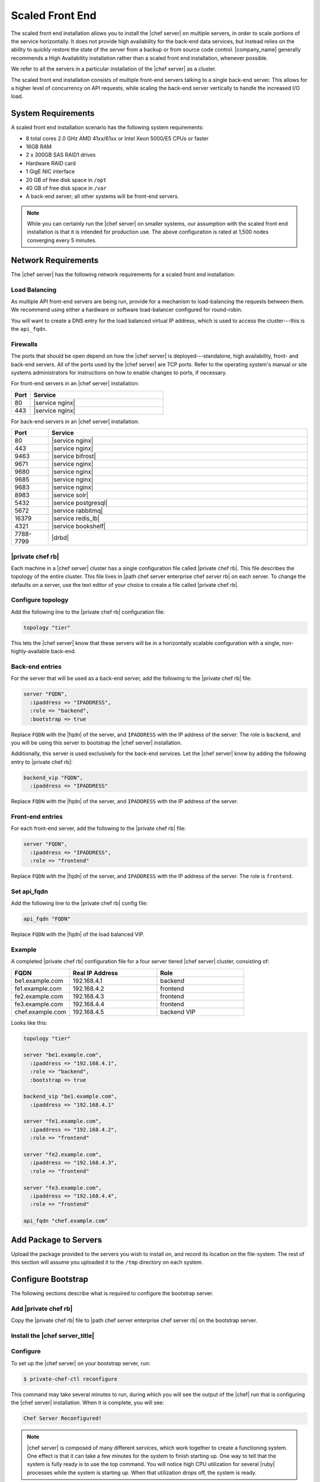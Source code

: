 =====================================================
Scaled Front End
=====================================================

The scaled front end installation allows you to install the |chef server| on multiple servers, in order to scale portions of the service horizontally. It does not provide high availability for the back-end data services, but instead relies on the ability to quickly restore the state of the server from a backup or from source code control. |company_name| generally recommends a High Availability installation rather than a scaled front end installation, whenever possible.

We refer to all the servers in a particular installation of the |chef server| as a cluster.

The scaled front end installation consists of multiple front-end servers talking to a single back-end server. This allows for a higher level of concurrency on API requests, while scaling the back-end server vertically to handle the increased I/O load.

System Requirements
=====================================================
A scaled front end installation scenario has the following system requirements:

* 8 total cores 2.0 GHz AMD 41xx/61xx or Intel Xeon 5000/E5 CPUs or faster
* 16GB RAM
* 2 x 300GB SAS RAID1 drives
* Hardware RAID card
* 1 GigE NIC interface
* 20 GB of free disk space in ``/opt``
* 40 GB of free disk space in ``/var``
* A back-end server; all other systems will be front-end servers.

.. note:: While you can certainly run the |chef server| on smaller systems, our assumption with the scaled front end installation is that it is intended for production use. The above configuration is rated at 1,500 nodes converging every 5 minutes.

Network Requirements
=====================================================
The |chef server| has the following network requirements for a scaled front end installation:

Load Balancing
-----------------------------------------------------
As multiple API front-end servers are being run, provide for a mechanism to load-balancing the requests between them. We recommend using either a hardware or software load-balancer configured for round-robin.

You will want to create a DNS entry for the load balanced virtual IP address, which is used to access the cluster---this is the ``api_fqdn``.

Firewalls
-----------------------------------------------------
The ports that should be open depend on how the |chef server| is deployed---standalone, high availability, front- and back-end servers. All of the ports used by the |chef server| are TCP ports. Refer to the operating system's manual or site systems administrators for instructions on how to enable changes to ports, if necessary.

For front-end servers in an |chef server| installation:

.. list-table::
   :widths: 60 420
   :header-rows: 1

   * - Port
     - Service
   * - 80
     - |service nginx|
   * - 443
     - |service nginx|

For back-end servers in an |chef server| installation:

.. list-table::
   :widths: 60 420
   :header-rows: 1

   * - Port
     - Service
   * - 80
     - |service nginx|
   * - 443
     - |service nginx|
   * - 9463
     - |service bifrost|
   * - 9671
     - |service nginx|
   * - 9680
     - |service nginx|
   * - 9685
     - |service nginx|
   * - 9683
     - |service nginx|
   * - 8983
     - |service solr|
   * - 5432
     - |service postgresql|
   * - 5672
     - |service rabbitmq|
   * - 16379
     - |service redis_lb|
   * - 4321
     - |service bookshelf|
   * - 7788-7799
     - |drbd|


|private chef rb|
-----------------------------------------------------
Each machine in a |chef server| cluster has a single configuration file called |private chef rb|. This file describes the topology of the entire cluster. This file lives in |path chef server enterprise chef server rb| on each server. To change the defaults on a server, use the text editor of your choice to create a file called |private chef rb|.

Configure topology
-----------------------------------------------------
Add the following line to the |private chef rb| configuration file:

.. code-block:: ruby

   topology "tier"

This lets the |chef server| know that these servers will be in a horizontally scalable configuration with a single, non-highly-available back-end.

Back-end entries
-----------------------------------------------------
For the server that will be used as a back-end server, add the following to the |private chef rb| file:

.. code-block:: ruby

   server "FQDN",
     :ipaddress => "IPADDRESS",
     :role => "backend",
     :bootstrap => true

Replace ``FQDN`` with the |fqdn| of the server, and ``IPADDRESS`` with the IP address of the server. The role is ``backend``, and you will be using this server to bootstrap the |chef server| installation.

Additionally, this server is used exclusively for the back-end services. Let the |chef server| know by adding the following entry to |private chef rb|:

.. code-block:: ruby

   backend_vip "FQDN",
     :ipaddress => "IPADDRESS"

Replace ``FQDN`` with the |fqdn| of the server, and ``IPADDRESS`` with the IP address of the server.

Front-end entries
-----------------------------------------------------
For each front-end server, add the following to the |private chef rb| file:

.. code-block:: ruby

   server "FQDN",
     :ipaddress => "IPADDRESS",
     :role => "frontend"

Replace ``FQDN`` with the |fqdn| of the server, and ``IPADDRESS`` with the IP address of the server. The role is ``frontend``.

Set api_fqdn
-----------------------------------------------------
Add the following line to the |private chef rb| config file:

.. code-block:: ruby

   api_fqdn "FQDN"

Replace ``FQDN`` with the |fqdn| of the load balanced VIP.

Example
-----------------------------------------------------
A completed |private chef rb| configuration file for a four server tiered |chef server| cluster, consisting of:

.. list-table::
   :widths: 100 150 150
   :header-rows: 1

   * - FQDN
     - Real IP Address
     - Role
   * - be1.example.com
     - 192.168.4.1
     - backend
   * - fe1.example.com
     - 192.168.4.2
     - frontend
   * - fe2.example.com
     - 192.168.4.3
     - frontend
   * - fe3.example.com
     - 192.168.4.4
     - frontend
   * - chef.example.com
     - 192.168.4.5
     - backend VIP

Looks like this:

.. code-block:: ruby

   topology "tier"
   
   server "be1.example.com",
     :ipaddress => "192.168.4.1",
     :role => "backend",
     :bootstrap => true
   
   backend_vip "be1.example.com",
     :ipaddress => "192.168.4.1"
   
   server "fe1.example.com",
     :ipaddress => "192.168.4.2",
     :role => "frontend"
   
   server "fe2.example.com",
     :ipaddress => "192.168.4.3",
     :role => "frontend"
   
   server "fe3.example.com",
     :ipaddress => "192.168.4.4",
     :role => "frontend"
   
   api_fqdn "chef.example.com"


Add Package to Servers
=====================================================
Upload the package provided to the servers you wish to install on, and record its location on the file-system. The rest of this section will assume you uploaded it to the ``/tmp`` directory on each system.

Configure Bootstrap
=====================================================
The following sections describe what is required to configure the bootstrap server.

Add |private chef rb|
-----------------------------------------------------
Copy the |private chef rb| file to |path chef server enterprise chef server rb| on the bootstrap server.

Install the |chef server_title|
-----------------------------------------------------

Configure 
-----------------------------------------------------
To set up the |chef server| on your bootstrap server, run:

.. code-block:: bash

   $ private-chef-ctl reconfigure

This command may take several minutes to run, during which you will see the output of the |chef| run that is configuring the |chef server| installation. When it is complete, you will see:

.. code-block:: bash

   Chef Server Reconfigured!

.. note:: |chef server| is composed of many different services, which work together to create a functioning system. One effect is that it can take a few minutes for the system to finish starting up. One way to tell that the system is fully ready is to use the top command. You will notice high CPU utilization for several |ruby| processes while the system is starting up. When that utilization drops off, the system is ready.

Configure Front-ends
=====================================================
The following sections describe what is required to configure the front-end servers.

Copy /etc/opscode
-----------------------------------------------------
With the bootstrap complete, you can now populate ``/etc/opscode`` on the front-end servers with the files generated during the bootstrap process. Assuming you are logged in as root on your bootstrap server, something like:

.. code-block:: bash

   $ scp -r /etc/opscode FQDN:/etc

Will copy all the files from the bootstrap server to another system. Replace ``FQDN`` with the |fqdn| of the system you want to install.

Install package
-----------------------------------------------------
Install the |chef server| package on each of the front-end servers. For on |redhat| and |centos| 6:

.. code-block:: bash

   $ rpm -Uvh /tmp/chef-server-core-<version>.rpm

Install the |chef server| package on |ubuntu|:

.. code-block:: bash

   $ dpkg -i /tmp/chef-server-core-<version>.deb


Reconfigure the Server
-----------------------------------------------------
Run the following command:

.. code-block:: bash

   $ private-chef-ctl reconfigure

Success!
=====================================================
Congratulations, you have installed the |chef server| in a scaled front end configuration. Continue with the User Management section of this guide.

